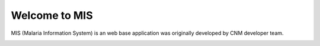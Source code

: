 Welcome to MIS
++++++++++++++

MIS (Malaria Information System) is an web base application was originally developed by CNM developer team.

.. image:: ../images/cnm.PNG
   :width: 100
   :align: center
   :alt: 'logo-cnm'